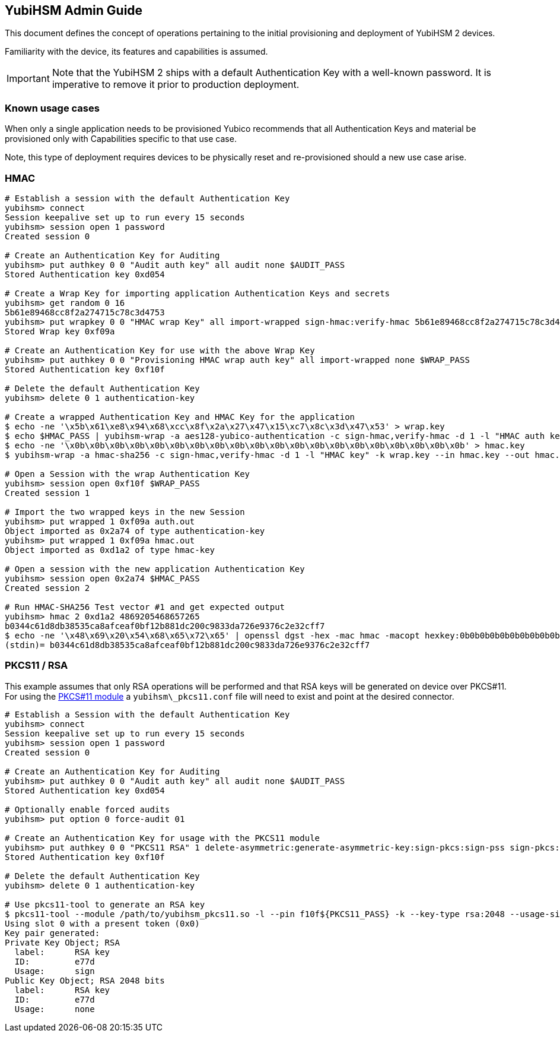 == YubiHSM Admin Guide

This document defines the concept of operations pertaining to the initial
provisioning and deployment of YubiHSM 2 devices.

Familiarity with the device, its features and capabilities is assumed.

IMPORTANT: Note that the YubiHSM 2 ships with a default Authentication Key with a well-known password. It is imperative to remove it prior to production deployment.

=== Known usage cases

When only a single application needs to be provisioned Yubico recommends that
all Authentication Keys and material be provisioned only with Capabilities
specific to that use case.

Note, this type of deployment requires devices to be physically reset and
re-provisioned should a new use case arise.

=== HMAC

[source, bash]
----
# Establish a session with the default Authentication Key
yubihsm> connect
Session keepalive set up to run every 15 seconds
yubihsm> session open 1 password
Created session 0

# Create an Authentication Key for Auditing
yubihsm> put authkey 0 0 "Audit auth key" all audit none $AUDIT_PASS
Stored Authentication key 0xd054

# Create a Wrap Key for importing application Authentication Keys and secrets
yubihsm> get random 0 16
5b61e89468cc8f2a274715c78c3d4753
yubihsm> put wrapkey 0 0 "HMAC wrap Key" all import-wrapped sign-hmac:verify-hmac 5b61e89468cc8f2a274715c78c3d4753
Stored Wrap key 0xf09a

# Create an Authentication Key for use with the above Wrap Key
yubihsm> put authkey 0 0 "Provisioning HMAC wrap auth key" all import-wrapped none $WRAP_PASS
Stored Authentication key 0xf10f

# Delete the default Authentication Key
yubihsm> delete 0 1 authentication-key

# Create a wrapped Authentication Key and HMAC Key for the application
$ echo -ne '\x5b\x61\xe8\x94\x68\xcc\x8f\x2a\x27\x47\x15\xc7\x8c\x3d\x47\x53' > wrap.key
$ echo $HMAC_PASS | yubihsm-wrap -a aes128-yubico-authentication -c sign-hmac,verify-hmac -d 1 -l "HMAC auth key" -k wrap.key --in - --out auth.out -e none
$ echo -ne '\x0b\x0b\x0b\x0b\x0b\x0b\x0b\x0b\x0b\x0b\x0b\x0b\x0b\x0b\x0b\x0b\x0b\x0b\x0b\x0b' > hmac.key
$ yubihsm-wrap -a hmac-sha256 -c sign-hmac,verify-hmac -d 1 -l "HMAC key" -k wrap.key --in hmac.key --out hmac.out

# Open a Session with the wrap Authentication Key
yubihsm> session open 0xf10f $WRAP_PASS
Created session 1

# Import the two wrapped keys in the new Session
yubihsm> put wrapped 1 0xf09a auth.out
Object imported as 0x2a74 of type authentication-key
yubihsm> put wrapped 1 0xf09a hmac.out
Object imported as 0xd1a2 of type hmac-key

# Open a session with the new application Authentication Key
yubihsm> session open 0x2a74 $HMAC_PASS
Created session 2

# Run HMAC-SHA256 Test vector #1 and get expected output
yubihsm> hmac 2 0xd1a2 4869205468657265
b0344c61d8db38535ca8afceaf0bf12b881dc200c9833da726e9376c2e32cff7
$ echo -ne '\x48\x69\x20\x54\x68\x65\x72\x65' | openssl dgst -hex -mac hmac -macopt hexkey:0b0b0b0b0b0b0b0b0b0b0b0b0b0b0b0b0b0b0b0b -sha256
(stdin)= b0344c61d8db38535ca8afceaf0bf12b881dc200c9833da726e9376c2e32cff7
----

=== PKCS11 / RSA

This example assumes that only RSA operations will be performed and
that RSA keys will be generated on device over PKCS#11. For using the
link:../Component_Reference/PKCS_11/[PKCS#11 module] a
`yubihsm\_pkcs11.conf` file will need to exist and point at the
desired connector.

[source, bash]
----
# Establish a Session with the default Authentication Key
yubihsm> connect
Session keepalive set up to run every 15 seconds
yubihsm> session open 1 password
Created session 0

# Create an Authentication Key for Auditing
yubihsm> put authkey 0 0 "Audit auth key" all audit none $AUDIT_PASS
Stored Authentication key 0xd054

# Optionally enable forced audits
yubihsm> put option 0 force-audit 01

# Create an Authentication Key for usage with the PKCS11 module
yubihsm> put authkey 0 0 "PKCS11 RSA" 1 delete-asymmetric:generate-asymmetric-key:sign-pkcs:sign-pss sign-pkcs:sign-pss $PKCS11_PASS
Stored Authentication key 0xf10f

# Delete the default Authentication Key
yubihsm> delete 0 1 authentication-key

# Use pkcs11-tool to generate an RSA key
$ pkcs11-tool --module /path/to/yubihsm_pkcs11.so -l --pin f10f${PKCS11_PASS} -k --key-type rsa:2048 --usage-sign --label "RSA key"
Using slot 0 with a present token (0x0)
Key pair generated:
Private Key Object; RSA
  label:      RSA key
  ID:         e77d
  Usage:      sign
Public Key Object; RSA 2048 bits
  label:      RSA key
  ID:         e77d
  Usage:      none
----
